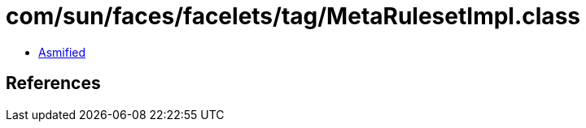 = com/sun/faces/facelets/tag/MetaRulesetImpl.class

 - link:MetaRulesetImpl-asmified.java[Asmified]

== References

